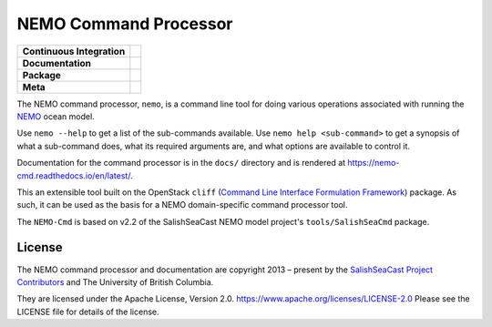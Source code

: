 **********************
NEMO Command Processor
**********************

+----------------------------+--------------------------------------------------------------------------------------------------------------------------------------------------------------------------------------------------+
| **Continuous Integration** | .. image:: https://github.com/SalishSeaCast/NEMO-Cmd/actions/workflows/pytest-with-coverage.yaml/badge.svg                                                                                       |
|                            |      :target: https://github.com/SalishSeaCast/NEMO-Cmd/actions?query=workflow:pytest-with-coverage                                                                                              |
|                            |      :alt: Pytest with Coverage Status                                                                                                                                                           |
|                            | .. image:: https://codecov.io/gh/SalishSeaCast/NEMO-Cmd/branch/main/graph/badge.svg                                                                                                              |
|                            |      :target: https://app.codecov.io/gh/SalishSeaCast/NEMO-Cmd                                                                                                                                   |
|                            |      :alt: Codecov Testing Coverage Report                                                                                                                                                       |
|                            | .. image:: https://github.com/SalishSeaCast/NEMO-Cmd/actions/workflows/codeql-analysis.yaml/badge.svg                                                                                            |
|                            |     :target: https://github.com/SalishSeaCast/NEMO-Cmd/actions?query=workflow:CodeQL                                                                                                             |
|                            |     :alt: CodeQL analysis                                                                                                                                                                        |
+----------------------------+--------------------------------------------------------------------------------------------------------------------------------------------------------------------------------------------------+
| **Documentation**          | .. image:: https://readthedocs.org/projects/nemo-cmd/badge/?version=latest                                                                                                                       |
|                            |     :target: https://nemo-cmd.readthedocs.io/en/latest/                                                                                                                                          |
|                            |     :alt: Documentation Status                                                                                                                                                                   |
|                            | .. image:: https://github.com/SalishSeaCast/NEMO-Cmd/actions/workflows/sphinx-linkcheck.yaml/badge.svg                                                                                           |
|                            |     :target: https://github.com/SalishSeaCast/NEMO-Cmd/actions?query=workflow:sphinx-linkcheck                                                                                                   |
|                            |     :alt: Sphinx linkcheck                                                                                                                                                                       |
+----------------------------+--------------------------------------------------------------------------------------------------------------------------------------------------------------------------------------------------+
| **Package**                | .. image:: https://img.shields.io/github/v/release/SalishSeaCast/NEMO-Cmd?logo=github                                                                                                            |
|                            |     :target: https://github.com/SalishSeaCast/NEMO-Cmd/releases                                                                                                                                  |
|                            |     :alt: Releases                                                                                                                                                                               |
|                            | .. image:: https://img.shields.io/python/required-version-toml?tomlFilePath=https://raw.githubusercontent.com/SalishSeaCast/NEMO-Cmd/main/pyproject.toml&logo=Python&logoColor=gold&label=Python |
|                            |      :target: https://docs.python.org/3.12/                                                                                                                                                      |
|                            |      :alt: Python Version from PEP 621 TOML                                                                                                                                                      |
|                            | .. image:: https://img.shields.io/github/issues/SalishSeaCast/NEMO-Cmd?logo=github                                                                                                               |
|                            |     :target: https://github.com/SalishSeaCast/NEMO-Cmd/issues                                                                                                                                    |
|                            |     :alt: Issue Tracker                                                                                                                                                                          |
+----------------------------+--------------------------------------------------------------------------------------------------------------------------------------------------------------------------------------------------+
| **Meta**                   | .. image:: https://img.shields.io/badge/license-Apache%202-cb2533.svg                                                                                                                            |
|                            |     :target: https://www.apache.org/licenses/LICENSE-2.0                                                                                                                                         |
|                            |     :alt: Licensed under the Apache License, Version 2.0                                                                                                                                         |
|                            | .. image:: https://img.shields.io/badge/version%20control-git-blue.svg?logo=github                                                                                                               |
|                            |     :target: https://github.com/SalishSeaCast/NEMO-Cmd                                                                                                                                           |
|                            |     :alt: Git on GitHub                                                                                                                                                                          |
|                            | .. image:: https://img.shields.io/badge/pre--commit-enabled-brightgreen?logo=pre-commit&logoColor=white                                                                                          |
|                            |     :target: https://pre-commit.com                                                                                                                                                              |
|                            |     :alt: pre-commit                                                                                                                                                                             |
|                            | .. image:: https://img.shields.io/badge/code%20style-black-000000.svg                                                                                                                            |
|                            |     :target: https://black.readthedocs.io/en/stable/                                                                                                                                             |
|                            |     :alt: The uncompromising Python code formatter                                                                                                                                               |
|                            | .. image:: https://img.shields.io/badge/%F0%9F%A5%9A-Hatch-4051b5.svg                                                                                                                            |
|                            |     :target: https://github.com/pypa/hatch                                                                                                                                                       |
|                            |     :alt: Hatch project                                                                                                                                                                          |
+----------------------------+--------------------------------------------------------------------------------------------------------------------------------------------------------------------------------------------------+

The NEMO command processor, ``nemo``, is a command line tool for doing various operations
associated with running the `NEMO`_ ocean model.

.. _NEMO: http://www.nemo-ocean.eu/

Use ``nemo --help`` to get a list of the sub-commands available.
Use ``nemo help <sub-command>`` to get a synopsis of what a sub-command does,
what its required arguments are,
and what options are available to control it.

Documentation for the command processor is in the ``docs/`` directory and is rendered
at https://nemo-cmd.readthedocs.io/en/latest/.

.. image:: https://readthedocs.org/projects/nemo-cmd/badge/?version=latest
    :target: https://nemo-cmd.readthedocs.io/en/latest/?badge=latest
    :alt: Documentation Status

This an extensible tool built on the OpenStack ``cliff``
(`Command Line Interface Formulation Framework`_)
package.
As such,
it can be used as the basis for a NEMO domain-specific command processor tool.

.. _Command Line Interface Formulation Framework: http://docs.openstack.org/developer/cliff/

The ``NEMO-Cmd`` is based on v2.2 of the SalishSeaCast NEMO model project's
``tools/SalishSeaCmd`` package.


License
=======

.. image:: https://img.shields.io/badge/license-Apache%202-cb2533.svg
    :target: https://www.apache.org/licenses/LICENSE-2.0
    :alt: Licensed under the Apache License, Version 2.0

The NEMO command processor and documentation are copyright 2013 – present
by the `SalishSeaCast Project Contributors`_ and The University of British Columbia.

.. _SalishSeaCast Project Contributors: https://github.com/SalishSeaCast/docs/blob/main/CONTRIBUTORS.rst

They are licensed under the Apache License, Version 2.0.
https://www.apache.org/licenses/LICENSE-2.0
Please see the LICENSE file for details of the license.
